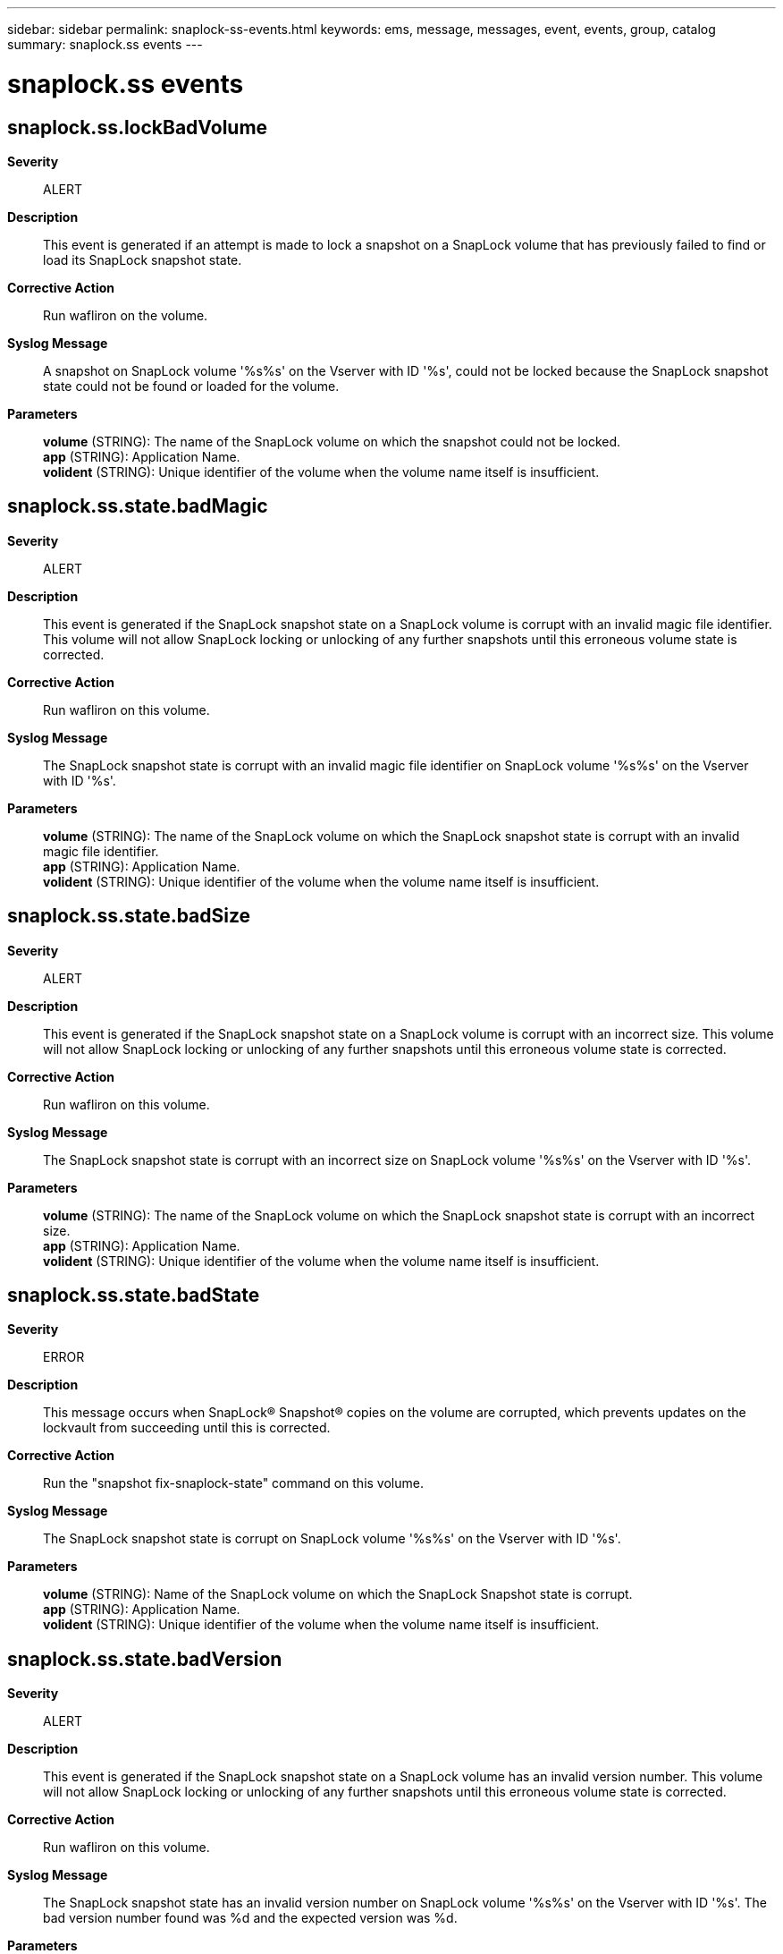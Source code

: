 ---
sidebar: sidebar
permalink: snaplock-ss-events.html
keywords: ems, message, messages, event, events, group, catalog
summary: snaplock.ss events
---

= snaplock.ss events
:toclevels: 1
:hardbreaks:
:nofooter:
:icons: font
:linkattrs:
:imagesdir: ./media/

== snaplock.ss.lockBadVolume
*Severity*::
ALERT
*Description*::
This event is generated if an attempt is made to lock a snapshot on a SnapLock volume that has previously failed to find or load its SnapLock snapshot state.
*Corrective Action*::
Run wafliron on the volume.
*Syslog Message*::
A snapshot on SnapLock volume '%s%s' on the Vserver with ID '%s', could not be locked because the SnapLock snapshot state could not be found or loaded for the volume.
*Parameters*::
*volume* (STRING): The name of the SnapLock volume on which the snapshot could not be locked.
*app* (STRING): Application Name.
*volident* (STRING): Unique identifier of the volume when the volume name itself is insufficient.

== snaplock.ss.state.badMagic
*Severity*::
ALERT
*Description*::
This event is generated if the SnapLock snapshot state on a SnapLock volume is corrupt with an invalid magic file identifier. This volume will not allow SnapLock locking or unlocking of any further snapshots until this erroneous volume state is corrected.
*Corrective Action*::
Run wafliron on this volume.
*Syslog Message*::
The SnapLock snapshot state is corrupt with an invalid magic file identifier on SnapLock volume '%s%s' on the Vserver with ID '%s'.
*Parameters*::
*volume* (STRING): The name of the SnapLock volume on which the SnapLock snapshot state is corrupt with an invalid magic file identifier.
*app* (STRING): Application Name.
*volident* (STRING): Unique identifier of the volume when the volume name itself is insufficient.

== snaplock.ss.state.badSize
*Severity*::
ALERT
*Description*::
This event is generated if the SnapLock snapshot state on a SnapLock volume is corrupt with an incorrect size. This volume will not allow SnapLock locking or unlocking of any further snapshots until this erroneous volume state is corrected.
*Corrective Action*::
Run wafliron on this volume.
*Syslog Message*::
The SnapLock snapshot state is corrupt with an incorrect size on SnapLock volume '%s%s' on the Vserver with ID '%s'.
*Parameters*::
*volume* (STRING): The name of the SnapLock volume on which the SnapLock snapshot state is corrupt with an incorrect size.
*app* (STRING): Application Name.
*volident* (STRING): Unique identifier of the volume when the volume name itself is insufficient.

== snaplock.ss.state.badState
*Severity*::
ERROR
*Description*::
This message occurs when SnapLock(R) Snapshot(R) copies on the volume are corrupted, which prevents updates on the lockvault from succeeding until this is corrected.
*Corrective Action*::
Run the "snapshot fix-snaplock-state" command on this volume.
*Syslog Message*::
The SnapLock snapshot state is corrupt on SnapLock volume '%s%s' on the Vserver with ID '%s'.
*Parameters*::
*volume* (STRING): Name of the SnapLock volume on which the SnapLock Snapshot state is corrupt.
*app* (STRING): Application Name.
*volident* (STRING): Unique identifier of the volume when the volume name itself is insufficient.

== snaplock.ss.state.badVersion
*Severity*::
ALERT
*Description*::
This event is generated if the SnapLock snapshot state on a SnapLock volume has an invalid version number. This volume will not allow SnapLock locking or unlocking of any further snapshots until this erroneous volume state is corrected.
*Corrective Action*::
Run wafliron on this volume.
*Syslog Message*::
The SnapLock snapshot state has an invalid version number on SnapLock volume '%s%s' on the Vserver with ID '%s'. The bad version number found was %d and the expected version was %d.
*Parameters*::
*volume* (STRING): The name of the SnapLock volume on which the SnapLock snapshot state has an invalid version number.
*app* (STRING): Application Name.
*volident* (STRING): Unique identifier of the volume when the volume name itself is insufficient.
*bad_version* (INT): The invalid version number of the SnapLock snapshot state.
*expected_version* (INT): The expected version number of the SnapLock snapshot state.

== snaplock.ss.state.createFail
*Severity*::
ALERT
*Description*::
This event is generated if SnapLock is unable to create the state for the SnapLock snapshot state on a SnapLock volume. This volume will not allow SnapLock locking or unlocking of any further snapshots until this erroneous volume state is corrected.
*Corrective Action*::
Run wafliron on this volume.
*Syslog Message*::
Failed to create the SnapLock snapshot state on SnapLock volume '%s%s' on the Vserver with ID '%s'.
*Parameters*::
*volume* (STRING): The name of the SnapLock volume on which the SnapLock snapshot state could not be created.
*app* (STRING): Application Name.
*volident* (STRING): Unique identifier of the volume when the volume name itself is insufficient.

== snaplock.ss.state.dir.createFail
*Severity*::
ALERT
*Description*::
This event is generated if SnapLock is unable to create the SnapLock state directory for storage of SnapLock state on a SnapLock volume.
*Corrective Action*::
Run wafliron on this volume.
*Syslog Message*::
Failed to create the SnapLock state directory for storage of SnapLock state on SnapLock volume '%s%s' on the Vserver with ID '%s'.
*Parameters*::
*volume* (STRING): The name of the SnapLock volume on which the SnapLock state directory could not be created.
*app* (STRING): Application Name.
*volident* (STRING): Unique identifier of the volume when the volume name itself is insufficient.

== snaplock.ss.state.loadFail
*Severity*::
ALERT
*Description*::
This event is generated if the SnapLock snapshot state on a SnapLock volume failed to load. This volume will not allow SnapLock locking or unlocking of any further snapshots until this erroneous volume state is corrected.
*Corrective Action*::
Run wafliron on this volume.
*Syslog Message*::
The SnapLock snapshot state could not be loaded from SnapLock volume '%s%s' on the Vserver with ID '%s'.
*Parameters*::
*volume* (STRING): The name of the SnapLock volume from which the SnapLock snapshot state could not be loaded.
*app* (STRING): Application Name.
*volident* (STRING): Unique identifier of the volume when the volume name itself is insufficient.

== snaplock.ss.state.notFound
*Severity*::
ALERT
*Description*::
This event is generated if the SnapLock snapshot state cannot be found on a SnapLock volume. This volume will not allow SnapLock locking or unlocking of any further snapshots until this erroneous volume state is corrected.
*Corrective Action*::
Run wafliron on this volume.
*Syslog Message*::
The SnapLock snapshot state could not be found on SnapLock volume '%s%s' on the Vserver with ID '%s'.
*Parameters*::
*volume* (STRING): The name of the SnapLock volume on which the SnapLock snapshot state could not be found.
*app* (STRING): Application Name.
*volident* (STRING): Unique identifier of the volume when the volume name itself is insufficient.

== snaplock.ss.state.upgradeFail
*Severity*::
ALERT
*Description*::
This event is generated if SnapLock is unable to upgrade the the SnapLock snapshot state on a SnapLock volume. This volume will not allow SnapLock locking or unlocking of any further snapshots until this erroneous volume state is corrected.
*Corrective Action*::
Run wafliron on this volume.
*Syslog Message*::
Failed to upgrade the SnapLock snapshot state to SnapLock volume '%s%s' on the Vserver with ID '%s'.
*Parameters*::
*volume* (STRING): The name of the SnapLock volume on which the SnapLock snapshot state could not be written.
*app* (STRING): Application Name.
*volident* (STRING): Unique identifier of the volume when the volume name itself is insufficient.

== snaplock.ss.state.writeFail
*Severity*::
ALERT
*Description*::
This event is generated if SnapLock is unable to write the the SnapLock snapshot state on a SnapLock volume. This volume will not allow SnapLock locking or unlocking of any further snapshots until this erroneous volume state is corrected.
*Corrective Action*::
Run wafliron on this volume.
*Syslog Message*::
Failed to write the SnapLock snapshot state to SnapLock volume '%s%s' on the Vserver with ID '%s'.
*Parameters*::
*volume* (STRING): The name of the SnapLock volume on which the SnapLock snapshot state could not be written.
*app* (STRING): Application Name.
*volident* (STRING): Unique identifier of the volume when the volume name itself is insufficient.
